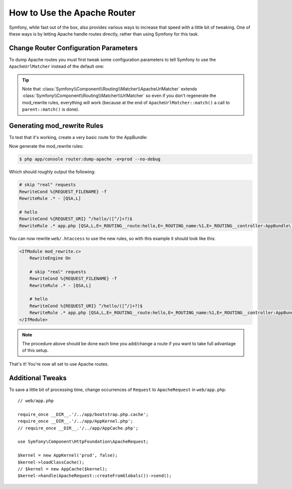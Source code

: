 .. index::
    single: Apache Router

How to Use the Apache Router
============================

Symfony, while fast out of the box, also provides various ways to increase that
speed with a little bit of tweaking. One of these ways is by letting Apache
handle routes directly, rather than using Symfony for this task.

Change Router Configuration Parameters
--------------------------------------

To dump Apache routes you must first tweak some configuration parameters to tell
Symfony to use the ``ApacheUrlMatcher`` instead of the default one:

.. configuration-block::

    .. code-block:: yaml

        # app/config/config_prod.yml
        parameters:
            router.options.matcher.cache_class: ~ # disable router cache
            router.options.matcher_class: Symfony\Component\Routing\Matcher\ApacheUrlMatcher

    .. code-block:: xml

        <!-- app/config/config_prod.xml -->
        <parameters>
            <parameter key="router.options.matcher.cache_class">null</parameter> <!-- disable router cache -->
            <parameter key="router.options.matcher_class">
                Symfony\Component\Routing\Matcher\ApacheUrlMatcher
            </parameter>
        </parameters>

    .. code-block:: php

        // app/config/config_prod.php
        $container->setParameter('router.options.matcher.cache_class', null); // disable router cache
        $container->setParameter(
            'router.options.matcher_class',
            'Symfony\Component\Routing\Matcher\ApacheUrlMatcher'
        );

.. tip::

    Note that :class:`Symfony\\Component\\Routing\\Matcher\\ApacheUrlMatcher`
    extends :class:`Symfony\\Component\\Routing\\Matcher\\UrlMatcher` so even
    if you don't regenerate the mod_rewrite rules, everything will work (because
    at the end of ``ApacheUrlMatcher::match()`` a call to ``parent::match()``
    is done).

Generating mod_rewrite Rules
----------------------------

To test that it's working, create a very basic route for the AppBundle:

.. configuration-block::

    .. code-block:: yaml

        # app/config/routing.yml
        hello:
            path: /hello/{name}
            defaults: { _controller: AppBundle:Default:hello }

    .. code-block:: xml

        <!-- app/config/routing.xml -->
        <route id="hello" path="/hello/{name}">
            <default key="_controller">AppBundle:Default:hello</default>
        </route>

    .. code-block:: php

        // app/config/routing.php
        $collection->add('hello', new Route('/hello/{name}', array(
            '_controller' => 'AppBundle:Default:hello',
        )));

Now generate the mod_rewrite rules:

.. code-block:: bash

    $ php app/console router:dump-apache -e=prod --no-debug

Which should roughly output the following:

.. code-block:: apache

    # skip "real" requests
    RewriteCond %{REQUEST_FILENAME} -f
    RewriteRule .* - [QSA,L]

    # hello
    RewriteCond %{REQUEST_URI} ^/hello/([^/]+?)$
    RewriteRule .* app.php [QSA,L,E=_ROUTING__route:hello,E=_ROUTING_name:%1,E=_ROUTING__controller:AppBundle\:Default\:hello]

You can now rewrite ``web/.htaccess`` to use the new rules, so with this example
it should look like this:

.. code-block:: apache

    <IfModule mod_rewrite.c>
        RewriteEngine On

        # skip "real" requests
        RewriteCond %{REQUEST_FILENAME} -f
        RewriteRule .* - [QSA,L]

        # hello
        RewriteCond %{REQUEST_URI} ^/hello/([^/]+?)$
        RewriteRule .* app.php [QSA,L,E=_ROUTING__route:hello,E=_ROUTING_name:%1,E=_ROUTING__controller:AppBundle\:Default\:hello]
    </IfModule>

.. note::

   The procedure above should be done each time you add/change a route if you
   want to take full advantage of this setup.

That's it!
You're now all set to use Apache routes.

Additional Tweaks
-----------------

To save a little bit of processing time, change occurrences of ``Request``
to ``ApacheRequest`` in ``web/app.php``::

    // web/app.php

    require_once __DIR__.'/../app/bootstrap.php.cache';
    require_once __DIR__.'/../app/AppKernel.php';
    // require_once __DIR__.'/../app/AppCache.php';

    use Symfony\Component\HttpFoundation\ApacheRequest;

    $kernel = new AppKernel('prod', false);
    $kernel->loadClassCache();
    // $kernel = new AppCache($kernel);
    $kernel->handle(ApacheRequest::createFromGlobals())->send();
